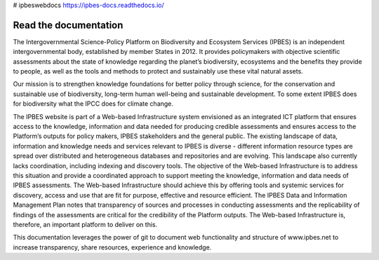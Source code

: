 # ipbeswebdocs https://ipbes-docs.readthedocs.io/

Read the documentation
===========================
The Intergovernmental Science-Policy Platform on Biodiversity and Ecosystem Services (IPBES) is an independent intergovernmental body, established by member States in 2012. It provides policymakers with objective scientific assessments about the state of knowledge regarding the planet’s biodiversity, ecosystems and the benefits they provide to people, as well as the tools and methods to protect and sustainably use these vital natural assets.

Our mission is to strengthen knowledge foundations for better policy through science, for the conservation and sustainable use of biodiversity, long-term human well-being and sustainable development. To some extent IPBES does for biodiversity what the IPCC does for climate change.

The IPBES website is part of a Web-based Infrastructure system envisioned as an integrated ICT platform that ensures access to the knowledge, information and data needed for producing credible assessments and ensures access to the Platform’s outputs for policy makers, IPBES stakeholders and the general public. The existing landscape of data, information and knowledge needs and services relevant to IPBES is diverse - different information resource types are spread over distributed and heterogeneous databases and repositories and are evolving. This landscape also currently lacks coordination, including indexing and discovery tools. The objective of the Web-based Infrastructure is to address this situation and provide a coordinated approach to support meeting the knowledge, information and data needs of IPBES assessments. The Web-based Infrastructure should achieve this by offering tools and systemic services for discovery, access and use that are fit for purpose, effective and resource efficient. The IPBES Data and Information Management Plan notes that transparency of sources and processes in conducting assessments and the replicability of findings of the assessments are critical for the credibility of the Platform outputs. The Web-based Infrastructure is, therefore, an important platform to deliver on this.

This documentation leverages the power of git to document web functionality and structure of www.ipbes.net to increase transparency, share resources, experience and knowledge. 
